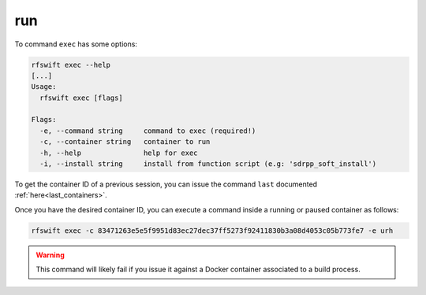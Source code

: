 .. _exec_command:

run
===

To command ``exec`` has some options:


.. code-block:: bash
	
	rfswift exec --help
	[...]
	Usage:
	  rfswift exec [flags]

	Flags:
	  -e, --command string     command to exec (required!)
	  -c, --container string   container to run
	  -h, --help               help for exec
	  -i, --install string     install from function script (e.g: 'sdrpp_soft_install')


To get the container ID of a previous session, you can issue the command ``last`` documented :ref:`here<last_containers>`.

Once you have the desired container ID, you can execute a command inside a running or paused container as follows:

.. code-block:: bash

	rfswift exec -c 83471263e5e5f9951d83ec27dec37ff5273f92411830b3a08d4053c05b773fe7 -e urh


.. warning::

   This command will likely fail if you issue it against a Docker container associated to a build process.